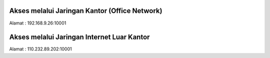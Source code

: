 Akses melalui Jaringan Kantor (Office Network)
==============================================

Alamat : 192.168.9.26:10001


Akses melalui Jaringan Internet Luar Kantor
===========================================

Alamat : 110.232.89.202:10001